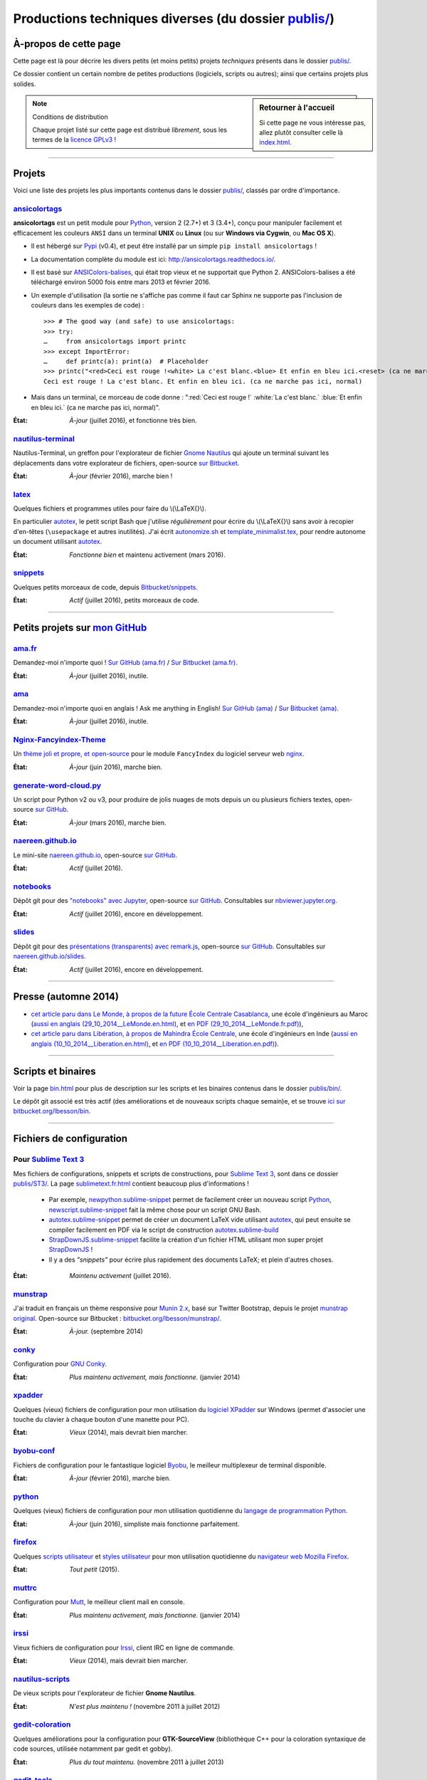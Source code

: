 .. meta::
   :description lang=fr: Page décrivant les publications du dossier publis/
   :description lang=en: Description of publications in folder publis/

###########################################################
 Productions techniques diverses (du dossier `<publis/>`_)
###########################################################

À-propos de cette page
----------------------
Cette page est là pour décrire les divers petits (et moins petits) projets *techniques* présents dans le dossier `<publis/>`_.

Ce dossier contient un certain nombre de petites productions
(logiciels, scripts ou autres); ainsi que certains projets plus solides.

.. sidebar:: Retourner à l'accueil

   Si cette page ne vous intéresse pas, allez plutôt consulter celle là `<index.html>`_.


.. note:: Conditions de distribution

   Chaque projet listé sur cette page est distribué *librement*, sous les termes de la `licence GPLv3 <LICENSE.html>`_ !

---------------------------------------------------------------------

Projets
-------
Voici une liste des projets les plus importants contenus dans le dossier `<publis/>`_, classés par ordre d'importance.

`ansicolortags <publis/ansicolortags/>`_
^^^^^^^^^^^^^^^^^^^^^^^^^^^^^^^^^^^^^^^^
.. pypi-release:: ansicolortags
   :prefix: La dernière version est ici (normalement, l'extension non officielle cheeseshop permet d'intégrer directement un lien de téléchargement vers le fichier zip)
   :class: sidebar

**ansicolortags** est un petit module pour `Python <python.html>`_, version 2 (2.7+) et 3 (3.4+),
conçu pour manipuler facilement et efficacement les couleurs ``ANSI``
dans un terminal **UNIX** ou **Linux** (ou sur **Windows via Cygwin**, ou **Mac OS X**).

.. image::  https://badge.fury.io/py/ansicolortags.svg
   :target: https://pypi.org/project/ansicolortags
.. image::  https://readthedocs.org/projects/ansicolortags/badge/?version=latest
   :target: http://ansicolortags.readthedocs.io/

* Il est hébergé sur `Pypi <https://pypi.org/project/ansicolortags>`_ (v0.4), et peut être installé par un simple ``pip install ansicolortags`` !
* La documentation complète du module est ici: `<http://ansicolortags.readthedocs.io/>`_.
* Il est basé sur `ANSIColors-balises <https://pypi.org/project/ANSIColors-balises>`_, qui était trop vieux et ne supportait que Python 2. ANSIColors-balises a été téléchargé environ 5000 fois entre mars 2013 et février 2016.
* Un exemple d'utilisation (la sortie ne s'affiche pas comme il faut car Sphinx ne supporte pas l'inclusion de couleurs dans les exemples de code) : ::

   >>> # The good way (and safe) to use ansicolortags:
   >>> try:
   …     from ansicolortags import printc
   >>> except ImportError:
   …     def printc(a): print(a)  # Placeholder
   >>> printc("<red>Ceci est rouge !<white> La c'est blanc.<blue> Et enfin en bleu ici.<reset> (ca ne marche pas ici, normal)")
   Ceci est rouge ! La c'est blanc. Et enfin en bleu ici. (ca ne marche pas ici, normal)

* Mais dans un terminal, ce morceau de code donne : ":red:`Ceci est rouge !` :white:`La c'est blanc.` :blue:`Et enfin en bleu ici.` (ca ne marche pas ici, normal)".

:État: *À-jour* (juillet 2016), et fonctionne très bien.

`nautilus-terminal <publis/nautilus-terminal/>`_
^^^^^^^^^^^^^^^^^^^^^^^^^^^^^^^^^^^^^^^^^^^^^^^^
Nautilus-Terminal, un greffon pour l'explorateur de fichier `Gnome Nautilus <http://doc.ubuntu-fr.org/Nautilus>`_ qui ajoute un terminal suivant les déplacements dans votre explorateur de fichiers, open-source `sur Bitbucket <https://bitbucket.org/lbesson/nautilus-terminal/>`_.

:État: *À-jour* (février 2016), marche bien !

`latex <publis/latex/>`_
^^^^^^^^^^^^^^^^^^^^^^^^
Quelques fichiers et programmes utiles pour faire du \\(\\LaTeX{}\\).

En particulier `autotex <publis/latex/autotex>`_, le petit script Bash que j'utilise *régulièrement* pour écrire du \\(\\LaTeX{}\\) sans avoir à recopier d'en-têtes (``\usepackage`` et autres inutilités).
J'ai écrit `autonomize.sh <publis/latex/autonomize.sh>`_ et `template_minimalist.tex <publis/latex/template_minimalist.tex>`_, pour rendre autonome un document utilisant `autotex`_.

:État: *Fonctionne bien* et maintenu activement (mars 2016).

`snippets <publis/snippets>`_
^^^^^^^^^^^^^^^^^^^^^^^^^^^^^^
Quelques petits morceaux de code, depuis `Bitbucket/snippets <https://bitbucket.org/snippets/lbesson/>`_.

:État: *Actif* (juillet 2016), petits morceaux de code.

---------------------------------------------------------------------

Petits projets sur `mon GitHub <https://github.com/Naereen/>`_
---------------------------------------------------------------

`ama.fr <publis/ama.fr>`_
^^^^^^^^^^^^^^^^^^^^^^^^^^
Demandez-moi n'importe quoi ! `Sur GitHub (ama.fr) <https://github.com/Naereen/ama.fr>`_ / `Sur Bitbucket (ama.fr) <https://bitbucket.org/lbesson/ama.fr>`_.

:État: *À-jour* (juillet 2016), inutile.

`ama <publis/ama>`_
^^^^^^^^^^^^^^^^^^^^
Demandez-moi n'importe quoi en anglais ! Ask me anything in English! `Sur GitHub (ama) <https://github.com/Naereen/ama>`_ / `Sur Bitbucket (ama) <https://bitbucket.org/lbesson/ama>`_.

:État: *À-jour* (juillet 2016), inutile.

`Nginx-Fancyindex-Theme <publis/Nginx-Fancyindex-Theme>`_
^^^^^^^^^^^^^^^^^^^^^^^^^^^^^^^^^^^^^^^^^^^^^^^^^^^^^^^^^^
Un `thème joli et propre, et open-source <https://github.com/Naereen/Nginx-Fancyindex-Theme>`_ pour le module ``FancyIndex`` du logiciel serveur web `nginx <http://nginx.org/>`_.

:État: *À-jour* (juin 2016), marche bien.

`generate-word-cloud.py <publis/generate-word-cloud.py>`_
^^^^^^^^^^^^^^^^^^^^^^^^^^^^^^^^^^^^^^^^^^^^^^^^^^^^^^^^^^
Un script pour Python v2 ou v3, pour produire de jolis nuages de mots depuis un ou plusieurs fichiers textes, open-source `sur GitHub <https://github.com/Naereen/generate-word-cloud.py/>`_.

:État: *À-jour* (mars 2016), marche bien.

`naereen.github.io <publis/naereen.github.io>`_
^^^^^^^^^^^^^^^^^^^^^^^^^^^^^^^^^^^^^^^^^^^^^^^^
Le mini-site `naereen.github.io <http://naereen.github.io/>`_, open-source `sur GitHub <https://github.com/Naereen/naereen.github.io/>`_.

:État: *Actif* (juillet 2016).

`notebooks <publis/notebooks>`_
^^^^^^^^^^^^^^^^^^^^^^^^^^^^^^^^
Dépôt git pour des `"notebooks" avec Jupyter <https://www.jupyter.org/>`_, open-source `sur GitHub <https://github.com/Naereen/notebooks/>`_.
Consultables sur `nbviewer.jupyter.org <https://nbviewer.jupyter.org/github/Naereen/notebooks/>`_.

:État: *Actif* (juillet 2016), encore en développement.

`slides <publis/slides>`_
^^^^^^^^^^^^^^^^^^^^^^^^^^
Dépôt git pour des `présentations (transparents) avec remark.js <http://remarkjs.com/>`_, open-source `sur GitHub <https://github.com/Naereen/slides/>`_.
Consultables sur `naereen.github.io/slides <https://naereen.github.io/slides/>`_.

:État: *Actif* (juillet 2016), encore en développement.

---------------------------------------------------------------------

Presse (automne 2014)
---------------------
* `cet article paru dans Le Monde, à propos de la future École Centrale Casablanca <publis/29_10_2014__LeMonde.fr.html>`_, une école d'ingénieurs au Maroc (`aussi en anglais (29_10_2014__LeMonde.en.html) <publis/29_10_2014__LeMonde.en.html>`_, et `en PDF (29_10_2014__LeMonde.fr.pdf) <publis/29_10_2014__LeMonde.fr.pdf>`_),
* `cet article paru dans Libération, à propos de Mahindra École Centrale <publis/10_10_2014__Liberation.fr.html>`_, une école d'ingénieurs en Inde (`aussi en anglais (10_10_2014__Liberation.en.html) <publis/10_10_2014__Liberation.en.html>`_, et `en PDF (10_10_2014__Liberation.en.pdf) <publis/10_10_2014__Liberation.fr.pdf>`_).

---------------------------------------------------------------------

Scripts et binaires
-------------------
Voir la page `<bin.html>`_ pour plus de description sur les scripts et les binaires contenus dans le dossier `<publis/bin/>`_.

Le dépôt git associé est très actif (des améliorations et de nouveaux scripts chaque semain)e, et se trouve `ici sur bitbucket.org/lbesson/bin <https://bitbucket.org/lbesson/bin>`_.

---------------------------------------------------------------------

Fichiers de configuration
-------------------------
Pour `Sublime Text 3  <sublimetext.fr.html>`_
^^^^^^^^^^^^^^^^^^^^^^^^^^^^^^^^^^^^^^^^^^^^^
Mes fichiers de configurations, snippets et scripts de constructions, pour `Sublime Text 3 <http://www.sublimetext.com/3>`_, sont dans ce dossier `<publis/ST3/>`_.
La page `<sublimetext.fr.html>`_ contient beaucoup plus d'informations !

 * Par exemple, `newpython.sublime-snippet <publis/ST3/newpython.sublime-snippet>`_ permet de facilement créer un nouveau script `Python <python.html>`_, `newscript.sublime-snippet <publis/ST3/newscript.sublime-snippet>`_ fait la même chose pour un script GNU Bash.
 * `autotex.sublime-snippet <publis/ST3/autotex.sublime-snippet>`_ permet de créer un document LaTeX vide utilisant `autotex`_, qui peut ensuite se compiler facilement en PDF via le script de construction `autotex.sublime-build <publis/ST3/autotex.sublime-build>`_
 * `StrapDownJS.sublime-snippet <publis/ST3/StrapDownJS.sublime-snippet>`_ facilite la création d'un fichier HTML utilisant mon super projet `StrapDownJS <http://lbesson.bitbucket.io/md/>`_ !
 * Il y a des *"snippets"* pour écrire plus rapidement des documents LaTeX; et plein d'autres choses.

:État: *Maintenu activement* (juillet 2016).

`munstrap <publis/munstrap/>`_
^^^^^^^^^^^^^^^^^^^^^^^^^^^^^^
J'ai traduit en français un thème responsive pour `Munin 2.x <http://munin-monitoring.org/>`_, basé sur Twitter Bootstrap, depuis le projet `munstrap original <https://github.com/jonnymccullagh/munstrap>`_.
Open-source sur Bitbucket : `bitbucket.org/lbesson/munstrap/ <https://bitbucket.org/lbesson/munstrap/>`_.

:État: *À-jour.* (septembre 2014)

`conky <publis/conky/>`_
^^^^^^^^^^^^^^^^^^^^^^^^
Configuration pour `GNU Conky <http://conky.sourceforge.net/>`_.

:État: *Plus maintenu activement, mais fonctionne.* (janvier 2014)

`xpadder <publis/xpadder>`_
^^^^^^^^^^^^^^^^^^^^^^^^^^^^
Quelques (vieux) fichiers de configuration pour mon utilisation du `logiciel XPadder <https://en.wikipedia.org/wiki/Xpadder/>`_ sur Windows (permet d'associer une touche du clavier à chaque bouton d'une manette pour PC).

:État: *Vieux* (2014), mais devrait bien marcher.

`byobu-conf <publis/byobu-conf>`_
^^^^^^^^^^^^^^^^^^^^^^^^^^^^^^^^^^
Fichiers de configuration pour le fantastique logiciel `Byobu <https://byobu.co/>`_, le meilleur multiplexeur de terminal disponible.

:État: *À-jour* (février 2016), marche bien.

`python <publis/python/>`_
^^^^^^^^^^^^^^^^^^^^^^^^^^
Quelques (vieux) fichiers de configuration pour mon utilisation quotidienne du `langage de programmation Python <https://www.python.org/>`_.

:État: *À-jour* (juin 2016), simpliste mais fonctionne parfaitement.

`firefox <publis/firefox>`_
^^^^^^^^^^^^^^^^^^^^^^^^^^^^
Quelques `scripts utilisateur <https://openuserjs.org/>`_ et `styles utilisateur <https://userstyles.org/>`_ pour mon utilisation quotidienne du `navigateur web Mozilla Firefox <https://www.mozilla.org/en-US/firefox/new/>`_.

:État: *Tout petit* (2015).

`muttrc <publis/muttrc/>`_
^^^^^^^^^^^^^^^^^^^^^^^^^^
Configuration pour `Mutt <http://www.mutt.org/>`_, le meilleur client mail en console.

:État: *Plus maintenu activement, mais fonctionne.* (janvier 2014)

`irssi <publis/irssi>`_
^^^^^^^^^^^^^^^^^^^^^^^^
Vieux fichiers de configuration pour `Irssi <https://irssi.org/>`_, client IRC en ligne de commande.

:État: *Vieux* (2014), mais devrait bien marcher.

`nautilus-scripts <publis/nautilus-scripts/>`_
^^^^^^^^^^^^^^^^^^^^^^^^^^^^^^^^^^^^^^^^^^^^^^
De vieux scripts pour l'explorateur de fichier **Gnome Nautilus**.

:État: *N'est plus maintenu !* (novembre 2011 à juillet 2012)

`gedit-coloration <publis/gedit-coloration/>`_
^^^^^^^^^^^^^^^^^^^^^^^^^^^^^^^^^^^^^^^^^^^^^^
Quelques améliorations pour la configuration pour **GTK-SourceView** (bibliothèque C++ pour la coloration syntaxique de code sources, utilisée notamment par gedit et gobby).

:État: *Plus du tout maintenu.* (novembre 2011 à juillet 2013)

`gedit-tools <publis/gedit-tools/>`_
^^^^^^^^^^^^^^^^^^^^^^^^^^^^^^^^^^^^
De vieux scripts pour **Gnome Gedit**, avec le plugin *Outils extérieurs*.

:État: *N'est plus maintenu !* (été 2012)

---------------------------------------------------------------------

Projets liés à mes enseignements
--------------------------------
Quelques projets de programmation liés à certains enseignements passés :

`hackathon <publis/hackathon>`_
^^^^^^^^^^^^^^^^^^^^^^^^^^^^^^^^
Quelques sujets de TP pour des hackathons (compétitions de programmation en temps limité), donnés en 2015 à `Mahindra Ecole Centrale <http://www.mahindraecolecentrale.edu.in/>`_ pour le `cours CS101 <../cs101/>`_.

:État: *Enseignement* (en Inde, en 2015).

`mec-cs101-integrals <publis/mec-cs101-integrals>`_
^^^^^^^^^^^^^^^^^^^^^^^^^^^^^^^^^^^^^^^^^^^^^^^^^^^^
`Solution complète pour un projet de programmation sur « l'Intégration Numérique » <http://mec-cs101-integrals.readthedocs.io/>`_, donné à `Mahindra Ecole Centrale <http://www.mahindraecolecentrale.edu.in/>`_ en 2015 pour le `cours CS101 <../cs101/>`_.

:État: *Enseignement* (en Inde, en 2015).

`mec-cs101-matrices <publis/mec-cs101-matrices>`_
^^^^^^^^^^^^^^^^^^^^^^^^^^^^^^^^^^^^^^^^^^^^^^^^^^
`Solution complète pour un projet de programmation sur « l'Algèbre Linéaire et les Matrices » <http://mec-cs101-matrices.readthedocs.io>`_, donné à `Mahindra Ecole Centrale <http://www.mahindraecolecentrale.edu.in/>`_ en 2015 pour le `cours CS101 <../cs101/>`_.

:État: *Enseignement* (en Inde, en 2015).

`2048-agreg <publis/2048-agreg>`_
^^^^^^^^^^^^^^^^^^^^^^^^^^^^^^^^^^
Une version modifiée du `fameux jeux 2048 <2048>`_, pour des mathématiciens geeks (préparant l'`agrégation <agreg-2014/>`_).

:État: *Vieux* (2014), but marche bien (mobile ou bureau).

---------------------------------------------------------------------

Projets plus anciens
--------------------
Ces projets sont plus anciens, mais certains peuvent encore être intéressants :

`selfspy-vis <publis/selfspy-vis>`_
^^^^^^^^^^^^^^^^^^^^^^^^^^^^^^^^^^^^
Un petit outil pour visualiser les données accumulées par `selfspy <https://github.com/gurgeh/selfspy>`_, open-source `sur GitHub <https://github.com/Naereen/selfspy-vis/>`_.

:État: *Vieux* (2016), assez limité.

`puzzle <publis/puzzle/>`_
^^^^^^^^^^^^^^^^^^^^^^^^^^
Le mini jeu de Tetravex en *OCaml* réalisé en L3 (Avril 2012) pour le cours de programmation 2. J'avais eu 17/20.
Remis à neuf en mars 2014, et open-source sur mon compte bitbucket : `bitbucket.org/lbesson/projet-puzzle-ocaml-2012 <https://bitbucket.org/lbesson/projet-puzzle-ocaml-2012>`_.

:État: *Fonctionne bien* mais plus maintenu.

`Zenity <publis/Zenity/>`_
^^^^^^^^^^^^^^^^^^^^^^^^^^
Une bibliothèque ``OCaml`` pour utiliser l'outil **GNU Zenity** de façon simple, complètement *typée* et efficace (mais salement codée).
Publié sur mon compte bitbucket : `bitbucket.org/lbesson/zenity-ocaml <https://bitbucket.org/lbesson/zenity-ocaml>`_.

Fonctionne *"comme ça"* : pas besoin d'installation (juste inclure les fichiers ``zenity.ml`` et ``zenity.mli`` dans votre projet).
Par exemple :

.. code-block:: ocaml

   open Zenity;;
   let ma_couleur = color_selection ~title:"Choisir une couleur" () ;;
   (* Permet de demander à l'utilisateur de choisir une couleur, et la renvoie dans une chaîne,
   revient à invoquer 'zenity --color-selection --title="Choisir une couleur"', dans un terminal. *)


:État: *N'est plus maintenu activement* (avril 2014) mais fonctionne avec les dernières versions d'OCaml (4.03.0) et de Zenity.

`kaggle <publis/kaggle/>`_
^^^^^^^^^^^^^^^^^^^^^^^^^^^
Petit projet réalisé pour le cours d'**Introduction à l'Apprentissage Statistique** de ``L3`` à l'`ENS Cachan <http://www.ens-cachan.fr/>`_ en mai 2013.
Rien de très palpitant, sinon une intéressante utilisation de ``Python 2.7`` pour réaliser *toutes* les différentes composantes d'un projet de programmation (codes, documentation, rapport, slides etc). J'avais eu 15/20.

:État: *N'est plus maintenu !* (mai 2013)

`Bomberman <publis/Bomberman/>`_
^^^^^^^^^^^^^^^^^^^^^^^^^^^^^^^^
Un jeu de **Bomberman**, multi-joueur en réseau, écrit en Python, réalisé de Nov. 2012 à Fév. 2013
pour le projet réseau de mon Master 1 (*1-21 MPRI*), auquel j'avais reçu 16.9/20 (seconde meilleure note). Open-source : `bitbucket.org/lbesson/mpri-bomberman <https://bitbucket.org/lbesson/mpri-bomberman>`_.

:État: *N'est plus maintenu !* (mars 2013)

`PDE_02_2015 <publis/PDE_02_2015>`_
^^^^^^^^^^^^^^^^^^^^^^^^^^^^^^^^^^^^
Solution mathématique et numérique pour une équation différentielle partielle (EDP), venue du monde réelle.
Implémentation en plusieurs langages, en `Python 2 <python.html>`_ pure (`PDE_02_2015 <PDE_02_2015/>`_), et en `MATLAB/Octave <matlab-clones.fr.html>`_ (`PDE_09_2014 <PDE_09_2014/>`_, aussi en `OCaml pure <ocaml.fr.html>`_ avec `GnuPlot <gnuplot.html>`_ pour l'affichage).

:État: *Recherche* (2014, 2015), mais ça marchait bien.

`f6_sphinx_theme <publis/f6_sphinx_theme>`_
^^^^^^^^^^^^^^^^^^^^^^^^^^^^^^^^^^^^^^^^^^^^
Un thème blanc et bien propre pour `Sphinx doc <http://sphinx-doc.org/>`_, open-source `sur GitHub <https://github.com/Naereen/f6_sphinx_theme/>`_.

:État: *À-jour* (2016), marche bien.

`MOcamlPlot <publis/MOcamlPlot.zip>`_
^^^^^^^^^^^^^^^^^^^^^^^^^^^^^^^^^^^^^
Une bibliothèque ``OCaml`` pour dessiner des graphiques **en console** facilement.
Ce projet proposait une surcharge des opérateurs (réalisée très *salement*), ainsi que des commandes d'affichage « *à la Maple* »
(du genre ``plot("cos((x+5)/2.16)",0--10)``), et quelques trucs assez géniaux.
Je manque de temps pour le remettre à jour.

:État: *N'est plus maintenu !* (février 2012). Peut fonctionner. Mais pas sûr.

`ColorML <publis/ColorML>`_
^^^^^^^^^^^^^^^^^^^^^^^^^^^^
Expérimentation (très manuelle) pour utiliser des couleurs dans un programme OCaml (v3.12) en ligne de commande.

:État: *Très vieux* (2012).

---------------------------------------------------------------------

Divers
------
Vieux documents (inutiles).

`webcomics.pdf <publis/webcomics.pdf>`_
^^^^^^^^^^^^^^^^^^^^^^^^^^^^^^^^^^^^^^^
 Un article sur `<http://questionablecontent.net>`_ pour le journal étudiant de l'ENS Cachan (« La Sauce ») du mois de janvier 2014 (`<http://www.lasauce.ens-cachan.fr/archives.php>`_).

`seminaire_crans.pdf <publis/seminaire_crans/seminaire_crans.pdf>`_
^^^^^^^^^^^^^^^^^^^^^^^^^^^^^^^^^^^^^^^^^^^^^^^^^^^^^^^^^^^^^^^^^^^
 Les slides de mon séminaire sur les outils de documentation, fait en Mars 2013 pour le `CRANS <http://www.crans.org>`_ (en français).


.. (c) Lilian Besson, 2011-2017, https://bitbucket.org/lbesson/web-sphinx/

